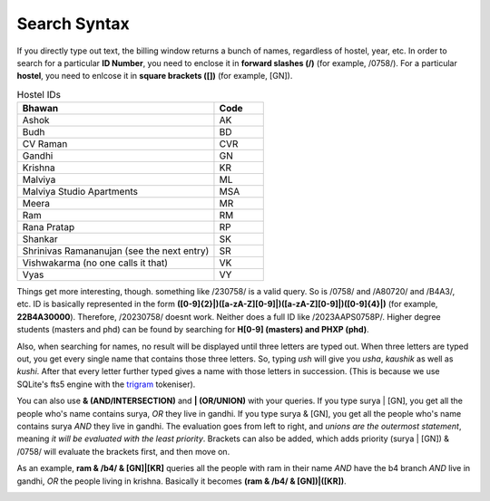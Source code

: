.. _Search Syntax:

Search Syntax
=============

If you directly type out text, the billing window returns a bunch of names, regardless of hostel, year, etc. In order to search for a particular
**ID Number**, you need to enclose it in **forward slashes (/)** (for example, /0758/). For a particular **hostel**, you need to enlcose it in **square brackets ([])** (for example, [GN]).

.. list-table:: Hostel IDs
   :widths: 20 5
   :header-rows: 1

   * - Bhawan
     - Code
   * - Ashok
     - AK
   * - Budh
     - BD
   * - CV Raman
     - CVR
   * - Gandhi
     - GN
   * - Krishna
     - KR
   * - Malviya
     - ML
   * - Malviya Studio Apartments
     - MSA
   * - Meera
     - MR
   * - Ram
     - RM
   * - Rana Pratap
     - RP
   * - Shankar
     - SK
   * - Shrinivas Ramananujan (see the next entry)
     - SR
   * - Vishwakarma (no one calls it that)
     - VK
   * - Vyas
     - VY


Things get more interesting, though. something like /230758/ is a valid query. So is /0758/ and /A80720/ and /B4A3/, etc.
ID is basically represented in the form **([0-9]{2}|)([a-zA-Z][0-9]|)([a-zA-Z][0-9]|)([0-9]{4}|)** (for example, **22B4A30000**).
Therefore, /20230758/ doesnt work. Neither does a full ID like /2023AAPS0758P/.
Higher degree students (masters and phd) can be found by searching for **H[0-9] (masters) and PHXP (phd)**.

Also, when searching for names, no result will be displayed until three letters are typed out. When three letters are typed out, you get every single name
that contains those three letters. So, typing *ush* will give you *usha*, *kaushik* as well as *kushi*. After that every letter further typed gives a name with those letters in succession. (This is because we use SQLite's fts5 engine with the `trigram <https://www.sqlite.org/fts5.html>`_ tokeniser).

You can also use **& (AND/INTERSECTION)** and **| (OR/UNION)** with your queries. If you type surya | [GN], you get all the people who's name contains surya,
*OR* they live in gandhi. If you type surya & [GN], you get all the people who's name contains surya *AND* they live in gandhi. The evaluation goes from
left to right, and *unions are the outermost statement*, meaning *it will be evaluated with the least priority*. Brackets can also be added, which adds priority
(surya | [GN]) & /0758/ will evaluate the brackets first, and then move on.

As an example,
**ram & /b4/ & [GN]|[KR]** queries all the people with ram in their name *AND* have the b4 branch *AND* live in gandhi, *OR* the people living in krishna.
Basically it becomes **(ram & /b4/ & [GN])|([KR])**.

.. image :: Parser.webp
   :width: 800
